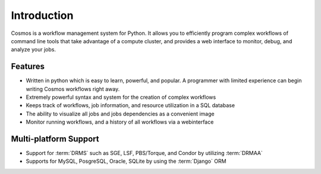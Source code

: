.. _introduction:

Introduction
============

Cosmos is a workflow management system for Python.  It allows you to efficiently program complex workflows of command line tools that take
advantage of a compute cluster, and provides a web interface to monitor, debug, and analyze your jobs.

Features
________

* Written in python which is easy to learn, powerful, and popular.  A programmer with limited experience can begin writing Cosmos workflows right away.
* Extremely powerful syntax and system for the creation of complex workflows
* Keeps track of workflows, job information, and resource utilization in a SQL database
* The ability to visualize all jobs and jobs dependencies as a convenient image
* Monitor running workflows, and a history of all workflows via a webinterface

Multi-platform Support
______________________

* Support for :term:`DRMS` such as SGE, LSF, PBS/Torque, and Condor by utilizing :term:`DRMAA` 
* Supports for MySQL, PosgreSQL, Oracle, SQLite by using the :term:`Django` ORM